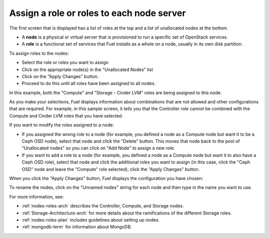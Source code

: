 
.. _assign-roles-ug:

Assign a role or roles to each node server
------------------------------------------

The first screen that is displayed has a list of roles at the top
and a list of unallocated nodes at the bottom.

* A **node** is a physical or virtual server
  that is provisioned to run a specific set of OpenStack services.

* A **role** is a functional set of services
  that Fuel installs as a whole on a node,
  usually in its own disk partition.



.. image:: /_images/user_screen_shots/assign-roles1.png
   :width: 80%


.. image:: /_images/user_screen_shots/assign-roles2.png
   :width: 80%


To assign roles to the nodes:

- Select the role or roles you want to assign
- Click on the appropriate node(s) in the "Unallocated Nodes" list
- Click on the "Apply Changes" button.
- Proceed to do this until all roles have been assigned to all nodes.

In this example,
both the "Compute" and "Storage - Cinder LVM" roles
are being assigned to this node.

As you make your selections,
Fuel displays information about combinations
that are not allowed
and other configurations that are required.
For example, in this sample screen,
it tells you that the Controller role
cannot be combined with the Compute and Cinder LVM roles
that you have selected.

If you want to modify the roles assigned to a node:

- If you assigned the wrong role to a node
  (for example, you defined a node as a Compute node but want it
  to be a Ceph OSD node),
  select that node and click the "Delete" button.
  This moves that node back to the pool of "Unallocated nodes"
  so you can click on "Add Node" to assign a new role.
- If you want to add a role to a node
  (for example, you defined a node as a Compute node but want it
  to also have a Ceph OSD role),
  select that node and click the additional roles you want to assign
  (in this case, click the "Ceph OSD" node
  and leave the "Compute" role selected);
  click the "Apply Changes" button.

When you click the "Apply Changes" button,
Fuel displays the configuration you have chosen:


.. image:: /_images/user_screen_shots/assign-role-confirm.png
   :width: 80%

To rename the nodes, click on the "Unnamed nodes" string
for each node and then type in the name you want to use.

For more information, see:

- :ref:`nodes-roles-arch` describes the Controller,
  Compute, and Storage nodes.
- :ref:`Storage-Architecture-arch` for more details about the
  ramifications of the different Storage roles.
- :ref:`nodes-roles-plan` includes guidelines about setting up nodes.
- :ref:`mongodb-term` for information about MongoDB.



